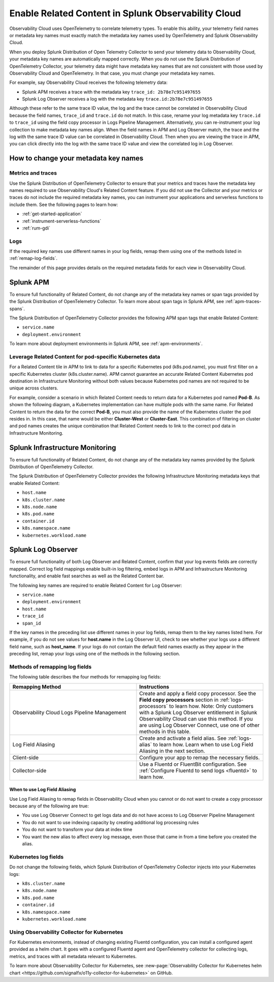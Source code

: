 .. _get-started-enablerelatedcontent:

*****************************************************************
Enable Related Content in Splunk Observability Cloud
*****************************************************************

Observability Cloud uses OpenTelemetry to correlate telemetry types. To enable this ability, your telemetry field names or metadata key names must exactly match the metadata key names used by OpenTelemetry and Splunk Observability Cloud.

When you deploy Splunk Distribution of Open Telemetry Collector to send your telemetry data to Observability Cloud, your metadata key names are automatically mapped correctly. When you do not use the Splunk Distribution of OpenTelemetry Collector, your telemetry data might have metadata key names that are not consistent with those used by Observability Cloud and OpenTelemetry. In that case, you must change your metadata key names.

For example, say Observability Cloud receives the following telemetry data:

- Splunk APM receives a trace with the metadata key ``trace_id: 2b78e7c951497655``

- Splunk Log Observer receives a log with the metadata key ``trace.id:2b78e7c951497655``

Although these refer to the same trace ID value, the log and the trace cannot be correlated in Observability Cloud because the field names, ``trace_id`` and ``trace.id`` do not match. In this case, rename your log metadata key ``trace.id`` to ``trace_id`` using the field copy processor in Logs Pipeline Management. Alternatively, you can re-instrument your log collection to make metadata key names align. When the field names in APM and Log Observer match, the trace and the log with the same trace ID value can be correlated in Observability Cloud. Then when you are viewing the trace in APM, you can click directly into the log with the same trace ID value and view the correlated log in Log Observer.

How to change your metadata key names
=================================================================
Metrics and traces
-----------------------------------------------------------------
Use the Splunk Distribution of OpenTelemetry Collector to ensure that your metrics and traces have the metadata key names required to use Observability Cloud's Related Content feature. If you did not use the Collector and your metrics or traces do not include the required metadata key names, you can instrument your applications and serverless functions to include them. See the following pages to learn how:

- :ref:`get-started-application`

- :ref:`instrument-serverless-functions`

- :ref:`rum-gdi`


Logs
-----------------------------------------------------------------
If the required key names use different names in your log fields, remap them using one of the methods listed in :ref:`remap-log-fields`.

The remainder of this page provides details on the required metadata fields for each view in Observability Cloud.


Splunk APM
=================================================================
To ensure full functionality of Related Content, do not change any of the metadata key names or span tags provided by the Splunk Distribution of OpenTelemetry Collector. To learn more about span tags in Splunk APM, see :ref:`apm-traces-spans`.

The Splunk Distribution of OpenTelemetry Collector provides the following APM span tags that enable Related Content:

- ``service.name``
- ``deployment.environment`` 

To learn more about deployment environments in Splunk APM, see :ref:`apm-environments`.

Leverage Related Content for pod-specific Kubernetes data
-----------------------------------------------------------------
For a Related Content tile in APM to link to data for a specific Kubernetes pod (k8s.pod.name), you must first filter on a specific Kubernetes cluster (k8s.cluster.name). APM cannot guarantee an accurate Related Content Kubernetes pod destination in Infrastructure Monitoring without both values because Kubernetes pod names are not required to be unique across clusters.

For example, consider a scenario in which Related Content needs to return data for a Kubernetes pod named :strong:`Pod-B`. As shown the following diagram, a Kubernetes implementation can have multiple pods with the same name. For Related Content to return the data for the correct :strong:`Pod-B`, you must also provide the name of the Kubernetes cluster the pod resides in. In this case, that name would be either :strong:`Cluster-West` or :strong:`Cluster-East`. This combination of filtering on cluster and pod names creates the unique combination that Related Content needs to link to the correct pod data in Infrastructure Monitoring.

.. source in figma: https://www.figma.com/file/sOEa3q92WJxB4uWb3Poftg/related-content-apm-k8s-constraint?node-id=0%3A1

.. image:: /_images/get-started/k8s-clusters-pods.png
  :width: 80%
  :alt: This diagram shows two uniquely named Kubernetes clusters, each containing pods that share names across clusters.


.. _enablerelatedcontent-imm:

Splunk Infrastructure Monitoring
=================================================================
To ensure full functionality of Related Content, do not change any of the metadata key names provided by the Splunk Distribution of OpenTelemetry Collector.

The Splunk Distribution of OpenTelemetry Collector provides the following Infrastructure Monitoring metadata keys that enable Related Content:

- ``host.name``
- ``k8s.cluster.name``
- ``k8s.node.name``
- ``k8s.pod.name``
- ``container.id``
- ``k8s.namespace.name``
- ``kubernetes.workload.name``

.. _relatedcontent-log-observer:

Splunk Log Observer
=================================================================
To ensure full functionality of both Log Observer and Related Content, confirm that your log events fields are correctly mapped. Correct log field mappings enable built-in log filtering, embed logs in APM and
Infrastructure Monitoring functionality, and enable fast searches as well as the Related Content bar.

The following key names are required to enable Related Content for Log Observer:

- ``service.name``
- ``deployment.environment``
- ``host.name``
- ``trace_id``
- ``span_id``

If the key names in the preceding list use different names in your log fields, remap them to the key names listed here. For example, if you do not see values for :strong:`host.name` in the Log Observer UI, check to see whether your logs use a different field name, such as :strong:`host_name`. If your logs do not contain the default field names exactly as they appear in the preceding list, remap your logs using one of the methods in the following section. 


.. _remap-log-fields:

Methods of remapping log fields
--------------------------------------------------------------------------
The following table describes the four methods for remapping log fields:

.. list-table::
   :header-rows: 1
   :widths: 50 50

   * - :strong:`Remapping Method`
     - :strong:`Instructions`

   * - Observability Cloud Logs Pipeline Management
     - Create and apply a field copy processor. See the
       :strong:`Field copy processors` section in 
       :ref:`logs-processors` to learn how. 
       Note: Only customers with a Splunk Log Observer entitlement in Splunk Observability Cloud can use this method. If you are using Log Observer Connect, use one of other methods in this table.

   * - Log Field Aliasing
     - Create and activate a field alias. See :ref:`logs-alias` to learn how. Learn when to use Log Field Aliasing in the next section.

   * - Client-side
     - Configure your app to remap the necessary fields.

   * - Collector-side
     - Use a Fluentd or FluentBit configuration. See
       :ref:`Configure Fluentd to send logs <fluentd>` to learn how.

When to use Log Field Aliasing
^^^^^^^^^^^^^^^^^^^^^^^^^^^^^^^^^^^^^^^^^^^^^^^^^^^^^^^^^^^^^^^^^^^^^^^^^^

Use Log Field Aliasing to remap fields in Observability Cloud when you cannot or do not want to create a copy processor because any of the following are true:

- You use Log Observer Connect to get logs data and do not have access to Log Observer Pipeline Management

- You do not want to use indexing capacity by creating additional log processing rules

- You do not want to transform your data at index time

- You want the new alias to affect every log message, even those that came in from a time before you created the alias.


Kubernetes log fields
--------------------------------------------------------------------------
Do not change the following fields, which Splunk Distribution of OpenTelemetry Collector injects into your Kubernetes logs:

- ``k8s.cluster.name``
- ``k8s.node.name``
- ``k8s.pod.name``
- ``container.id``
- ``k8s.namespace.name``
- ``kubernetes.workload.name``


Using Observability Collector for Kubernetes
----------------------------------------------------------------------------

For Kubernetes environments, instead of changing existing Fluentd configuration, you can install a configured agent provided as a helm chart. It goes with a configured Fluentd agent and OpenTelemetry collector for collecting logs, metrics, and traces with all metadata relevant to Kubernetes.

To learn more about Observability Collector for Kubernetes, see :new-page:`Observability Collector for Kubernetes helm chart <https://github.com/signalfx/o11y-collector-for-kubernetes>` on GitHub.



